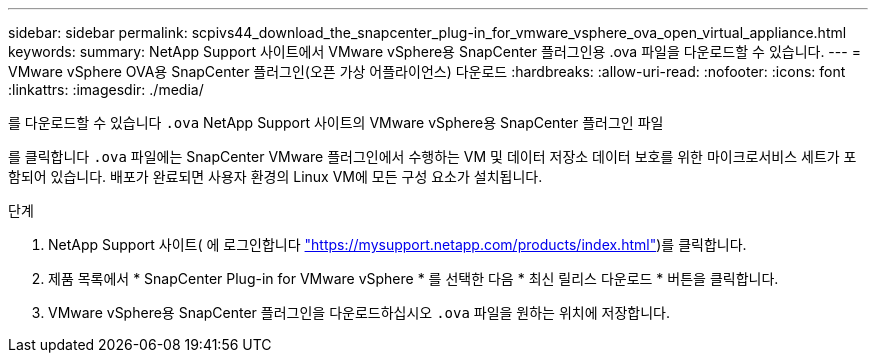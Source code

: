 ---
sidebar: sidebar 
permalink: scpivs44_download_the_snapcenter_plug-in_for_vmware_vsphere_ova_open_virtual_appliance.html 
keywords:  
summary: NetApp Support 사이트에서 VMware vSphere용 SnapCenter 플러그인용 .ova 파일을 다운로드할 수 있습니다. 
---
= VMware vSphere OVA용 SnapCenter 플러그인(오픈 가상 어플라이언스) 다운로드
:hardbreaks:
:allow-uri-read: 
:nofooter: 
:icons: font
:linkattrs: 
:imagesdir: ./media/


[role="lead"]
를 다운로드할 수 있습니다 `.ova` NetApp Support 사이트의 VMware vSphere용 SnapCenter 플러그인 파일

를 클릭합니다 `.ova` 파일에는 SnapCenter VMware 플러그인에서 수행하는 VM 및 데이터 저장소 데이터 보호를 위한 마이크로서비스 세트가 포함되어 있습니다. 배포가 완료되면 사용자 환경의 Linux VM에 모든 구성 요소가 설치됩니다.

.단계
. NetApp Support 사이트( 에 로그인합니다 https://mysupport.netapp.com/products/index.html["https://mysupport.netapp.com/products/index.html"^])를 클릭합니다.
. 제품 목록에서 * SnapCenter Plug-in for VMware vSphere * 를 선택한 다음 * 최신 릴리스 다운로드 * 버튼을 클릭합니다.
. VMware vSphere용 SnapCenter 플러그인을 다운로드하십시오 `.ova` 파일을 원하는 위치에 저장합니다.

